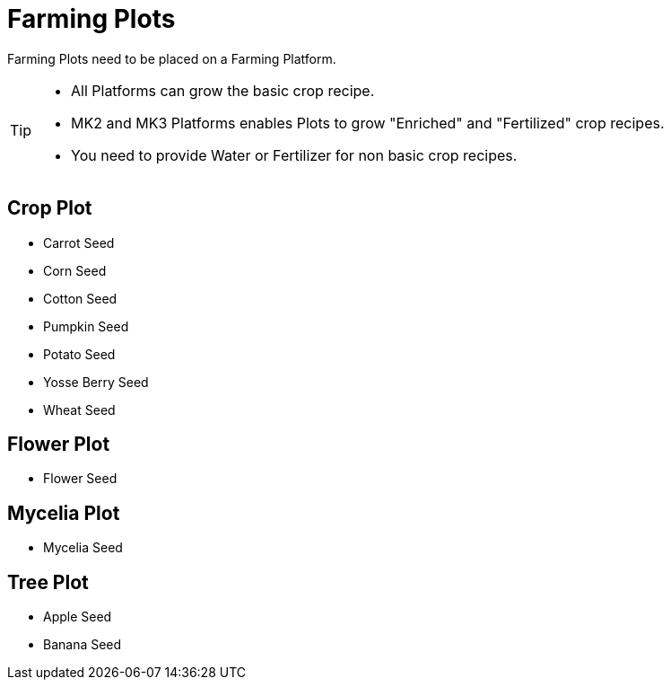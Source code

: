 = Farming Plots

Farming Plots need to be placed on a Farming Platform.

[TIP]
====
* All Platforms can grow the basic crop recipe.
* MK2 and MK3 Platforms enables Plots to grow "Enriched" and "Fertilized" crop recipes.
* You need to provide Water or Fertilizer for non basic crop recipes.
====

== Crop Plot
* Carrot Seed
* Corn Seed
* Cotton Seed
* Pumpkin Seed
* Potato Seed
* Yosse Berry Seed
* Wheat Seed

== Flower Plot
* Flower Seed

== Mycelia Plot
* Mycelia Seed

== Tree Plot
* Apple Seed
* Banana Seed

